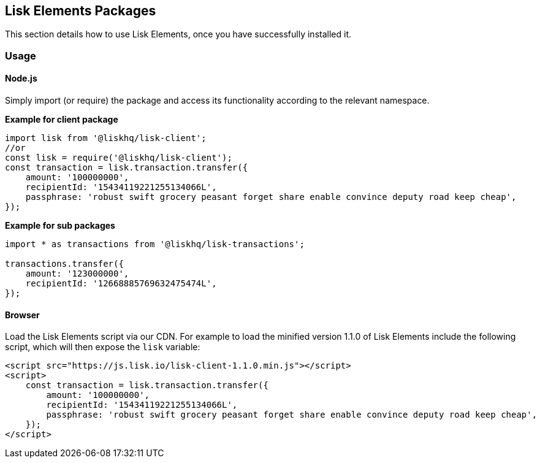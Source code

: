 == Lisk Elements Packages
:toc:

This section details how to use Lisk Elements, once you have
successfully installed it.

=== Usage

==== Node.js

Simply import (or require) the package and access its functionality
according to the relevant namespace.

*Example for client package*

[source,js]
----
import lisk from '@liskhq/lisk-client';
//or
const lisk = require('@liskhq/lisk-client');
const transaction = lisk.transaction.transfer({
    amount: '100000000',
    recipientId: '15434119221255134066L',
    passphrase: 'robust swift grocery peasant forget share enable convince deputy road keep cheap',
});
----

*Example for sub packages*

[source,js]
----
import * as transactions from '@liskhq/lisk-transactions';

transactions.transfer({
    amount: '123000000',
    recipientId: '12668885769632475474L',
});
----

==== Browser

Load the Lisk Elements script via our CDN. For example to load the
minified version 1.1.0 of Lisk Elements include the following script,
which will then expose the `+lisk+` variable:

[source,html]
----
<script src="https://js.lisk.io/lisk-client-1.1.0.min.js"></script>
<script>
    const transaction = lisk.transaction.transfer({
        amount: '100000000',
        recipientId: '15434119221255134066L',
        passphrase: 'robust swift grocery peasant forget share enable convince deputy road keep cheap',
    });
</script>
----
